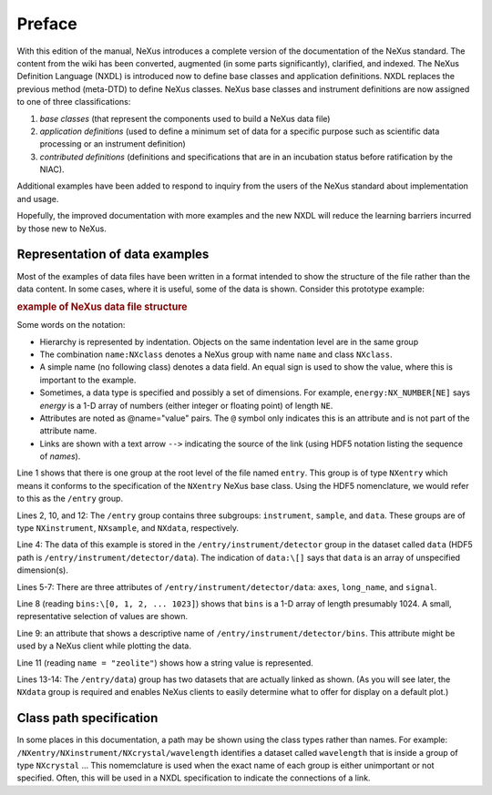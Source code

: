 .. $Id$

..  _PrefaceChapter:

=======
Preface
=======

..
	.. image:: img/NeXus.png

With this edition of the manual, NeXus introduces a complete version
of the documentation of the NeXus standard.  The content from the wiki
has been converted, augmented (in some parts significantly), clarified,
and indexed.  The
NeXus Definition Language (NXDL) is introduced now
to define base classes and
application definitions.
NXDL replaces the previous method (meta-DTD) to define NeXus classes.
NeXus base classes and instrument definitions
are now assigned to one of three classifications:

#. *base classes* (that represent the components used
   to build a NeXus data file)

#. *application definitions* (used to define a minimum
   set of data for a specific purpose such as scientific data processing
   or an instrument definition)

#. *contributed definitions* (definitions and specifications
   that are in an incubation status before ratification by the NIAC).

Additional examples have been added to respond to
inquiry from the users of the NeXus standard about implementation
and usage.  

Hopefully, the improved documentation with
more examples and the new NXDL will reduce
the learning barriers incurred by those new to NeXus.

Representation of data examples
###############################

Most of the examples of data files have been written in a format
intended to show the structure of the file rather than the data content.
In some cases, where it is useful, some of the data is shown.
Consider this prototype example:

.. compound::

    .. rubric:: example of NeXus data file structure

    .. _examples-prototype:

    .. literalinclude:: examples/examples-prototype.txt
        :tab-width: 4
        :linenos:
        :language: guess

Some words on the  notation:

- Hierarchy is represented by indentation. Objects on the same indentation level
  are in the same group

- The combination ``name:NXclass`` denotes a NeXus group with name ``name``
  and class ``NXclass``.

- A simple name (no following class) denotes a data field.
  An equal sign is used to show the value, where this is important to the example.

- Sometimes, a data type is specified and possibly a set of dimensions.
  For example,
  ``energy:NX_NUMBER[NE]`` says
  *energy* is a 1-D array of numbers
  (either integer or floating point)
  of length ``NE``.

- Attributes are noted as @name="value" pairs.
  The ``@`` symbol only indicates this is an attribute
  and is not part of the attribute name.

- Links are shown with a text arrow ``-->`` indicating the
  source of the link (using HDF5 notation listing the sequence of *names*).

Line 1 shows that there is one group at the root level of the file named
``entry``.  This group is of type ``NXentry``
which means it conforms to the specification of the ``NXentry``
NeXus base class.  Using the HDF5 nomenclature, we would refer to this
as the ``/entry`` group.

Lines 2, 10, and 12:
The ``/entry`` group contains three subgroups:
``instrument``, ``sample``, and ``data``.
These groups are of type ``NXinstrument``, ``NXsample``,
and ``NXdata``, respectively.

Line 4: The data of this example is stored in the
``/entry/instrument/detector`` group in the dataset called
``data`` (HDF5 path is ``/entry/instrument/detector/data``).
The indication of ``data:\[]`` says that ``data`` is an
array of unspecified dimension(s).

Lines 5-7:
There are three attributes of ``/entry/instrument/detector/data``:
``axes``, ``long_name``, and ``signal``.

Line 8 (reading ``bins:\[0, 1, 2, ... 1023]``) shows that
``bins`` is a 1-D array of length presumably 1024.  A small,
representative selection of values are shown.

Line 9: an attribute that shows a descriptive name of
``/entry/instrument/detector/bins``.  This attribute
might be used by a NeXus client while plotting the data.

Line 11 (reading ``name = "zeolite"``) shows
how a string value is represented.

Lines 13-14:
The ``/entry/data``) group has two datasets that are actually
linked as shown.  (As you will see later, the ``NXdata`` group
is required and enables NeXus clients to easily determine what to
offer for display on a default plot.)

Class path specification
########################

In some places in this documentation, a path may be shown
using the class types rather than names.  For example:
``/NXentry/NXinstrument/NXcrystal/wavelength``
identifies a dataset called ``wavelength``
that is inside a group of type ``NXcrystal`` ...
This nomemclature is used when the exact name of each group is
either unimportant or not specified.  Often, this will be used in
a NXDL specification to indicate the connections of a link.
